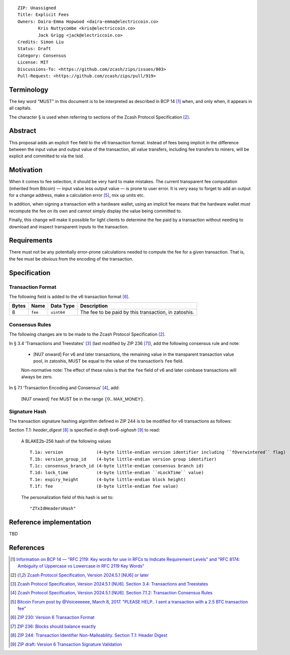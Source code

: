 ::

  ZIP: Unassigned
  Title: Explicit Fees
  Owners: Daira-Emma Hopwood <daira-emma@electriccoin.co>
          Kris Nuttycombe <kris@electriccoin.co>
          Jack Grigg <jack@electriccoin.co>
  Credits: Simon Liu
  Status: Draft
  Category: Consensus
  License: MIT
  Discussions-To: <https://github.com/zcash/zips/issues/803>
  Pull-Request: <https://github.com/zcash/zips/pull/919>


Terminology
===========

The key word "MUST" in this document is to be interpreted as described in BCP 14 [#BCP14]_
when, and only when, it appears in all capitals.

The character § is used when referring to sections of the Zcash Protocol Specification
[#protocol]_.


Abstract
========

This proposal adds an explicit ``fee`` field to the v6 transaction format.
Instead of fees being implicit in the difference between the input value and
output value of the transaction, all value transfers, including fee transfers to
miners, will be explicit and committed to via the txid.


Motivation
==========

When it comes to fee selection, it should be very hard to make mistakes.
The current transparent fee computation (inherited from Bitcoin) — input value
less output value — is prone to user error. It is very easy to forget to add an
output for a change address, make a calculation error [#bitcointalk-fee-error]_,
mix up units etc.

In addition, when signing a transaction with a hardware wallet, using an implicit 
fee means that the hardware wallet must recompute the fee on its own and cannot
simply display the value being committed to.

Finally, this change will make it possible for light clients to determine the
fee paid by a transaction without needing to download and inspect transparent
inputs to the transaction.


Requirements
============

There must not be any potentially error-prone calculations needed to compute the
fee for a given transaction. That is, the fee must be obvious from the encoding
of the transaction.


Specification
=============

Transaction Format
------------------

The following field is added to the v6 transaction format [#zip-0230-transaction-format]_.

+-------+---------+------------+------------------------------------------------------+
| Bytes | Name    | Data Type  | Description                                          |
+=======+=========+============+======================================================+
|   8   | ``fee`` | ``uint64`` | The fee to be paid by this transaction, in zatoshis. |
+-------+---------+------------+------------------------------------------------------+

Consensus Rules
---------------

The following changes are to be made to the Zcash Protocol Specification [#protocol]_.

In § 3.4 ‘Transactions and Treestates’ [#protocol-transactions]_ (last modified by
ZIP 236 [#zip-0236]_), add the following consensus rule and note:

  * [NU7 onward] For v6 and later transactions, the remaining value in the
    transparent transaction value pool, in zatoshis, MUST be equal to the value
    of the transaction’s ``fee`` field.
 
  Non-normative note: The effect of these rules is that the ``fee`` field of
  v6 and later coinbase transactions will always be zero.

In § 7.1 ‘Transaction Encoding and Consensus’ [#protocol-txnconsensus]_, add:

  [NU7 onward] ``fee`` MUST be in the range :math:`\{ 0 .. \mathsf{MAX\_MONEY} \}`.

Signature Hash
--------------

The transaction signature hashing algorithm defined in ZIP 244 is to be modified
for v6 transactions as follows:

Section T.1: `header_digest` [#zip-0244-header-digest]_ is specified in
`draft-txv6-sighash` [#draft-txv6-sighash]_ to read:

  A BLAKE2b-256 hash of the following values ::
  
     T.1a: version             (4-byte little-endian version identifier including ``fOverwintered`` flag)
     T.1b: version_group_id    (4-byte little-endian version group identifier)
     T.1c: consensus_branch_id (4-byte little-endian consensus branch id)
     T.1d: lock_time           (4-byte little-endian ``nLockTime`` value)
     T.1e: expiry_height       (4-byte little-endian block height)
     T.1f: fee                 (8-byte little-endian fee value)
  
  The personalization field of this hash is set to::
  
    "ZTxIdHeadersHash"


Reference implementation
========================

TBD


References
==========

.. [#BCP14] `Information on BCP 14 — "RFC 2119: Key words for use in RFCs to Indicate Requirement Levels" and "RFC 8174: Ambiguity of Uppercase vs Lowercase in RFC 2119 Key Words" <https://www.rfc-editor.org/info/bcp14>`_
.. [#protocol] `Zcash Protocol Specification, Version 2024.5.1 [NU6] or later <protocol/protocol.pdf>`_
.. [#protocol-transactions] `Zcash Protocol Specification, Version 2024.5.1 [NU6]. Section 3.4: Transactions and Treestates <protocol/protocol.pdf#transactions>`_
.. [#protocol-txnconsensus] `Zcash Protocol Specification, Version 2024.5.1 [NU6]. Section 7.1.2: Transaction Consensus Rules <protocol/protocol.pdf#txnconsensus>`_
.. [#bitcointalk-fee-error] `Bitcoin Forum post by @Voiceeeeee, March 8, 2017. "PLEASE HELP.. I sent a transaction with a 2.5 BTC transaction fee" <https://bitcointalk.org/index.php?topic=1818791.0>`_
.. [#zip-0230-transaction-format] `ZIP 230: Version 6 Transaction Format <zip-0230.rst>`_
.. [#zip-0236] `ZIP 236: Blocks should balance exactly <zip-0236.rst>`_
.. [#zip-0244-header-digest] `ZIP 244: Transaction Identifier Non-Malleability. Section T.1: Header Digest <zip-0244#t-1-header-digest>`_
.. [#draft-txv6-sighash] `ZIP draft: Version 6 Transaction Signature Validation <draft-txv6-sighash>`_
